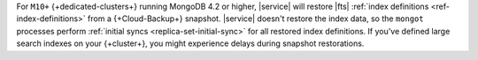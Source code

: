 For ``M10+`` {+dedicated-clusters+} running MongoDB 4.2 or higher,
|service| will restore |fts| :ref:`index definitions <ref-index-definitions>` 
from a {+Cloud-Backup+} snapshot. |service| doesn't restore the 
index data, so the ``mongot`` processes perform :ref:`initial syncs 
<replica-set-initial-sync>` for all restored index definitions.
If you've defined large search indexes on your {+cluster+}, you might 
experience delays during snapshot restorations.
